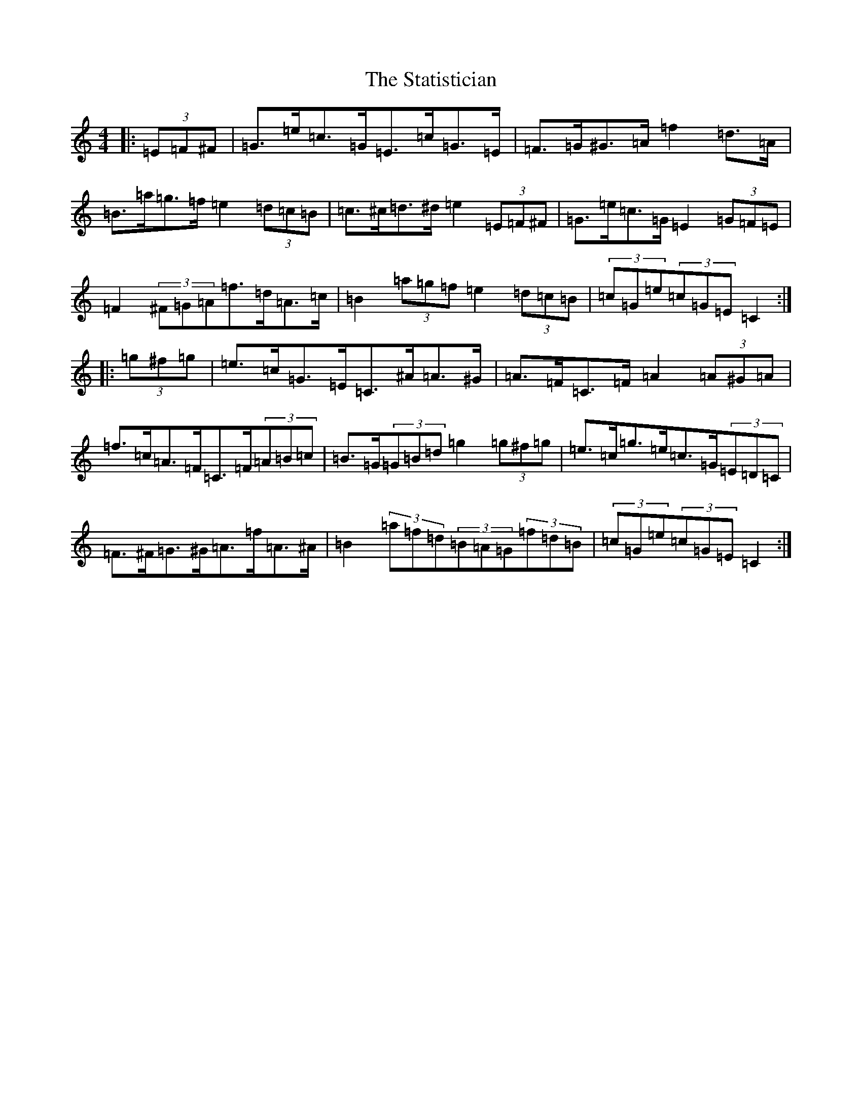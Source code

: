 X: 20202
T: Statistician, The
S: https://thesession.org/tunes/10624#setting10624
Z: D Major
R: hornpipe
M: 4/4
L: 1/8
K: C Major
|:(3=E=F^F|=G>=e=c>=G=E>=c=G>=E|=F>=G^G>=A=f2=d>=A|=B>=a=g>=f=e2(3=d=c=B|=c>^c=d>^d=e2(3=E=F^F|=G>=e=c>=G=E2(3=G=F=E|=F2(3^F=G=A=f>=d=A>=c|=B2(3=a=g=f=e2(3=d=c=B|(3=c=G=e(3=c=G=E=C2:||:(3=g^f=g|=e>=c=G>=E=C>^A=A>^G|=A>=F=C>=F=A2(3=A^G=A|=f>=c=A>=F=C>=F(3=A=B=c|=B>=G(3=G=B=d=g2(3=g^f=g|=e>=c=g>=e=c>=G(3=E=D=C|=F>^F=G>^G=A>=f=A>^A|=B2(3=a=f=d(3=B=A=G(3=f=d=B|(3=c=G=e(3=c=G=E=C2:|